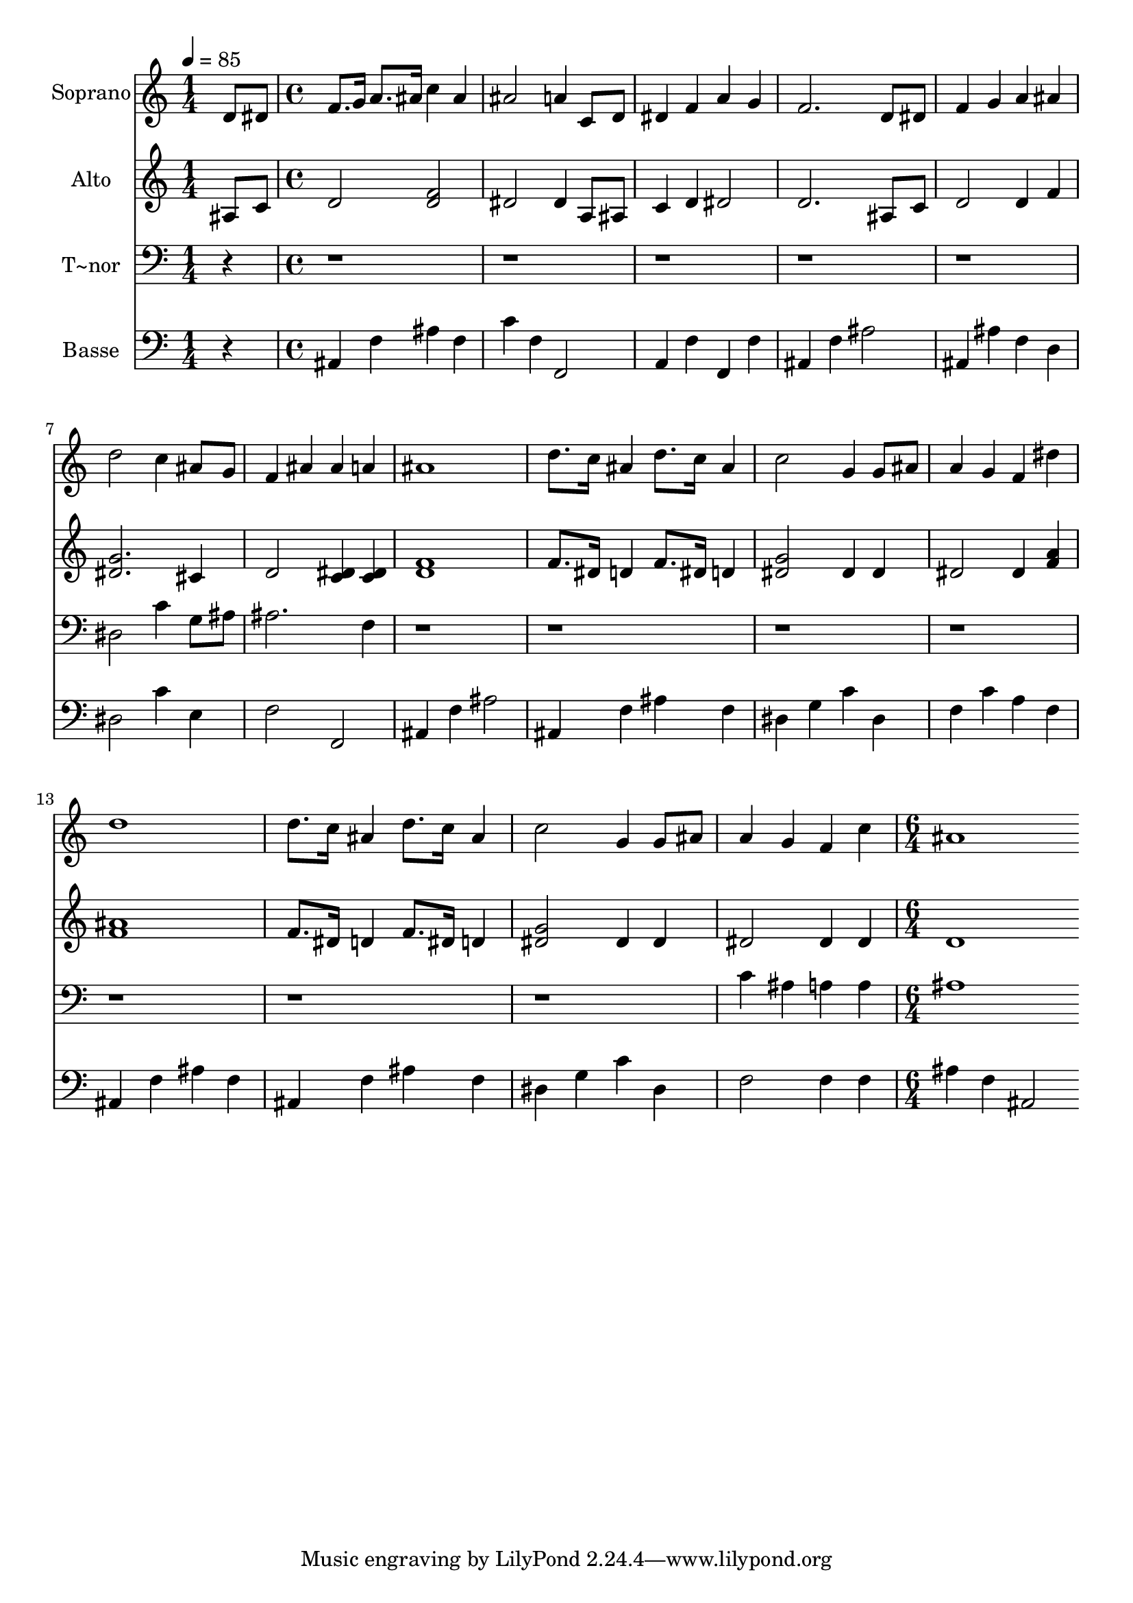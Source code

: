 % Lily was here -- automatically converted by c:/Program Files (x86)/LilyPond/usr/bin/midi2ly.py from output/564.mid
\version "2.14.0"

\layout {
  \context {
    \Voice
    \remove "Note_heads_engraver"
    \consists "Completion_heads_engraver"
    \remove "Rest_engraver"
    \consists "Completion_rest_engraver"
  }
}

trackAchannelA = {
  
  \time 1/4 
  
  \tempo 4 = 85 
  \skip 4 
  | % 2
  
  \time 4/4 
  \skip 1*15 
  \time 6/4 
  
}

trackA = <<
  \context Voice = voiceA \trackAchannelA
>>


trackBchannelA = {
  
  \set Staff.instrumentName = "Soprano"
  
  \time 1/4 
  
  \tempo 4 = 85 
  \skip 4 
  | % 2
  
  \time 4/4 
  \skip 1*15 
  \time 6/4 
  
}

trackBchannelB = \relative c {
  d'8 dis f8. g16 a8. ais16 c4 ais ais2 a4 c,8 d dis4 f a 
  | % 3
  g f2. d8 dis f4 
  | % 4
  g a ais d2 c4 
  | % 5
  ais8 g f4 ais ais a ais1 d8. c16 ais4 d8. c16 
  | % 7
  ais4 c2 g4 g8 ais a4 
  | % 8
  g f dis' d1 d8. c16 ais4 d8. c16 ais4 c2 g4 g8 ais a4 g f 
  | % 11
  c' ais1 
}

trackB = <<
  \context Voice = voiceA \trackBchannelA
  \context Voice = voiceB \trackBchannelB
>>


trackCchannelA = {
  
  \set Staff.instrumentName = "Alto"
  
  \time 1/4 
  
  \tempo 4 = 85 
  \skip 4 
  | % 2
  
  \time 4/4 
  \skip 1*15 
  \time 6/4 
  
}

trackCchannelB = \relative c {
  ais'8 c d2 <f d > dis dis4 a8 ais c4 d dis2 d2. ais8 c d2 d4 
  f <dis g >2. 
  | % 5
  cis4 d2 <c dis >4 <dis c > <d f >1 f8. dis16 d4 f8. dis16 
  | % 7
  d4 <dis g >2 dis4 dis dis2 dis4 <a' f > <f ais >1 f8. dis16 
  d4 f8. dis16 d4 <g dis >2 dis4 dis dis2 dis4 
  | % 11
  dis d1 
}

trackC = <<
  \context Voice = voiceA \trackCchannelA
  \context Voice = voiceB \trackCchannelB
>>


trackDchannelA = {
  
  \set Staff.instrumentName = "T~nor"
  
  \time 1/4 
  
  \tempo 4 = 85 
  \skip 4 
  | % 2
  
  \time 4/4 
  \skip 1*15 
  \time 6/4 
  
}

trackDchannelB = \relative c {
  r4*21 dis2 c'4 
  | % 5
  g8 ais ais2. f4 r1*7 c'4 ais a 
  | % 11
  a ais1 
}

trackD = <<

  \clef bass
  
  \context Voice = voiceA \trackDchannelA
  \context Voice = voiceB \trackDchannelB
>>


trackEchannelA = {
  
  \set Staff.instrumentName = "Basse"
  
  \time 1/4 
  
  \tempo 4 = 85 
  \skip 4 
  | % 2
  
  \time 4/4 
  \skip 1*15 
  \time 6/4 
  
}

trackEchannelB = \relative c {
  r4 ais f' ais f c' 
  | % 2
  f, f,2 a4 f' f, 
  | % 3
  f' ais, f' ais2 ais,4 
  | % 4
  ais' f d dis2 c'4 
  | % 5
  e, f2 f, ais4 
  | % 6
  f' ais2 ais,4 f' ais 
  | % 7
  f dis g c dis, f 
  | % 8
  c' a f ais, f' ais 
  | % 9
  f ais, f' ais f dis 
  | % 10
  g c dis, f2 f4 
  | % 11
  f ais f ais,2 
}

trackE = <<

  \clef bass
  
  \context Voice = voiceA \trackEchannelA
  \context Voice = voiceB \trackEchannelB
>>


\score {
  <<
    \context Staff=trackB \trackA
    \context Staff=trackB \trackB
    \context Staff=trackC \trackA
    \context Staff=trackC \trackC
    \context Staff=trackD \trackA
    \context Staff=trackD \trackD
    \context Staff=trackE \trackA
    \context Staff=trackE \trackE
  >>
  \layout {}
  \midi {}
}

